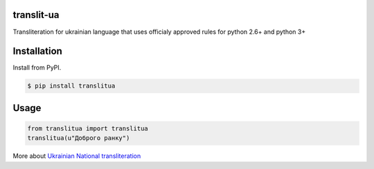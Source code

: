 translit-ua
===========

Transliteration for ukrainian language that uses officialy approved
rules for python 2.6+ and python 3+

Installation
==================================
Install from PyPI.

.. code-block:: none

    $ pip install translitua

Usage
==================================

.. code-block:: python

    from translitua import translitua
    translitua(u"Доброго ранку")


More about `Ukrainian National transliteration`_

.. _Ukrainian National transliteration: http://en.wikipedia.org/wiki/Romanization_of_Ukrainian
